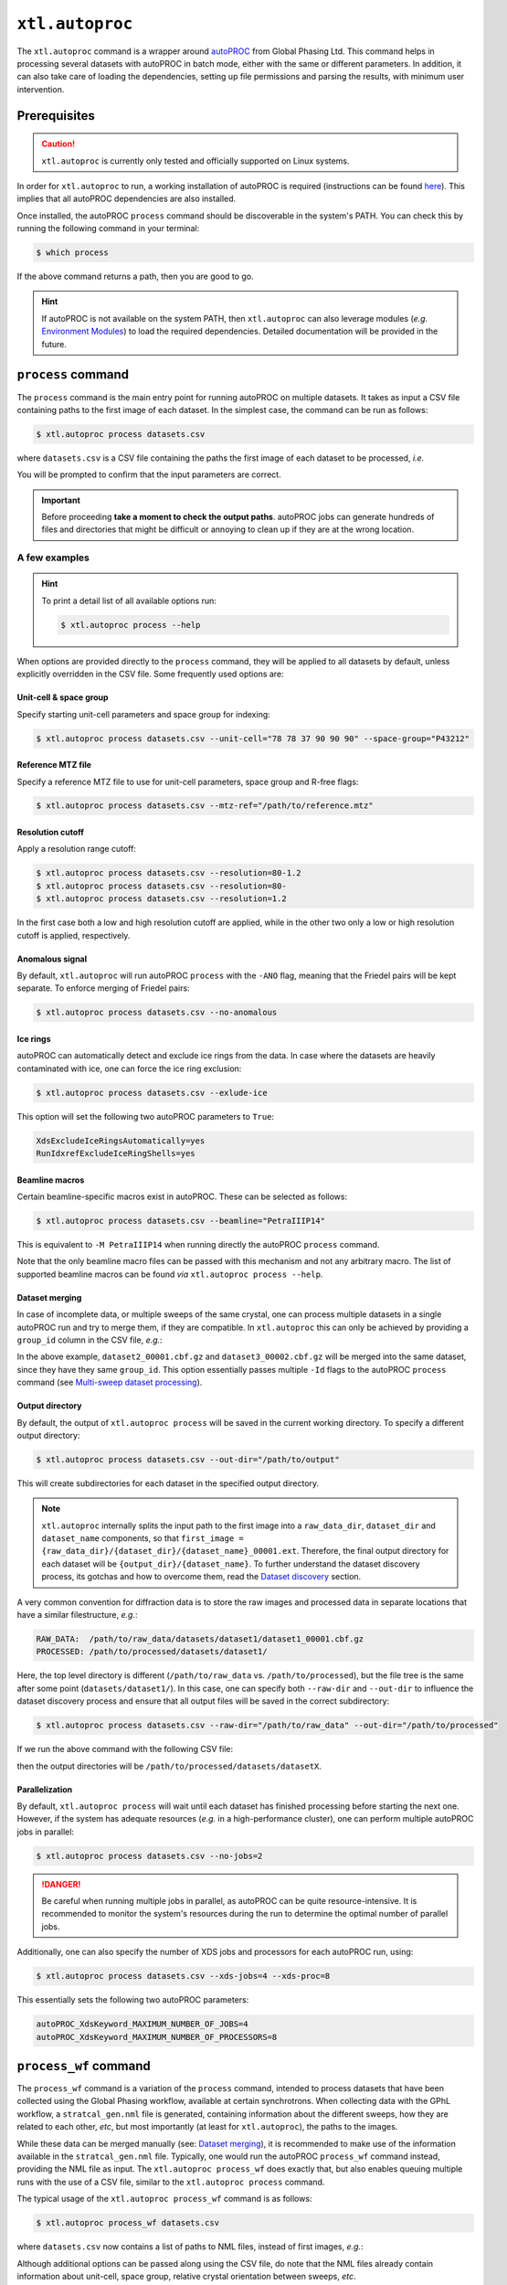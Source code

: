 ``xtl.autoproc``
================
The ``xtl.autoproc`` command is a wrapper around `autoPROC <https://www.globalphasing.com/autoproc/>`_ from Global
Phasing Ltd. This command helps in processing several datasets with autoPROC in batch mode, either with the same or
different parameters. In addition, it can also take care of loading the dependencies, setting up file permissions and
parsing the results, with minimum user intervention.

Prerequisites
-------------
.. caution::

    ``xtl.autoproc`` is currently only tested and officially supported on Linux systems.

In order for ``xtl.autoproc`` to run, a working installation of autoPROC is required (instructions can be found
`here <https://www.globalphasing.com/autoproc/manual/installation/>`_). This implies that all autoPROC dependencies are
also installed.

Once installed, the autoPROC ``process`` command should be discoverable in the system's PATH. You can check this by
running the following command in your terminal:

.. code-block:: console

    $ which process

If the above command returns a path, then you are good to go.

.. hint::
    If autoPROC is not available on the system PATH, then ``xtl.autoproc`` can also leverage modules (*e.g.*
    `Environment Modules <https://github.com/envmodules/modules>`_) to load the required dependencies. Detailed
    documentation will be provided in the future.

``process`` command
-------------------
The ``process`` command is the main entry point for running autoPROC on multiple datasets. It takes as input a CSV file
containing paths to the first image of each dataset. In the simplest case, the command can be run as follows:

.. code-block:: bash

    $ xtl.autoproc process datasets.csv

where ``datasets.csv`` is a CSV file containing the paths the first image of each dataset to be processed, *i.e.*

.. code-block:: csv
   :caption: ``datasets.csv``

    # fist_image
    /path/to/dataset1/dataset1_00001.cbf.gz
    /path/to/dataset2/dataset2_00001.cbf.gz
    /path/to/dataset3/dataset3_00001.cbf.gz
    ...

You will be prompted to confirm that the input parameters are correct.

.. important::

    Before proceeding **take a moment to check the output paths**. autoPROC jobs can generate hundreds of files and
    directories that might be difficult or annoying to clean up if they are at the wrong location.

A few examples
~~~~~~~~~~~~~~
.. hint::
   To print a detail list of all available options run:

   .. code-block:: console

      $ xtl.autoproc process --help

When options are provided directly to the ``process`` command, they will be applied to all datasets by default, unless
explicitly overridden in the CSV file. Some frequently used options are:

Unit-cell & space group
^^^^^^^^^^^^^^^^^^^^^^^
Specify starting unit-cell parameters and space group for indexing:

.. code-block:: console

  $ xtl.autoproc process datasets.csv --unit-cell="78 78 37 90 90 90" --space-group="P43212"

Reference MTZ file
^^^^^^^^^^^^^^^^^^
Specify a reference MTZ file to use for unit-cell parameters, space group and R-free flags:

.. code-block:: console

  $ xtl.autoproc process datasets.csv --mtz-ref="/path/to/reference.mtz"

Resolution cutoff
^^^^^^^^^^^^^^^^^
Apply a resolution range cutoff:

.. code-block:: console

  $ xtl.autoproc process datasets.csv --resolution=80-1.2
  $ xtl.autoproc process datasets.csv --resolution=80-
  $ xtl.autoproc process datasets.csv --resolution=1.2

In the first case both a low and high resolution cutoff are applied, while in the other two only a low or high
resolution cutoff is applied, respectively.

Anomalous signal
^^^^^^^^^^^^^^^^
By default, ``xtl.autoproc`` will run autoPROC ``process`` with the ``-ANO`` flag, meaning that the Friedel pairs will
be kept separate. To enforce merging of Friedel pairs:

.. code-block:: console

  $ xtl.autoproc process datasets.csv --no-anomalous

Ice rings
^^^^^^^^^
autoPROC can automatically detect and exclude ice rings from the data. In case where the datasets are heavily
contaminated with ice, one can force the ice ring exclusion:

.. code-block:: console

  $ xtl.autoproc process datasets.csv --exlude-ice

This option will set the following two autoPROC parameters to ``True``:

.. code-block::

  XdsExcludeIceRingsAutomatically=yes
  RunIdxrefExcludeIceRingShells=yes

Beamline macros
^^^^^^^^^^^^^^^
Certain beamline-specific macros exist in autoPROC. These can be selected as follows:

.. code-block:: console

  $ xtl.autoproc process datasets.csv --beamline="PetraIIIP14"

This is equivalent to ``-M PetraIIIP14`` when running directly the autoPROC ``process`` command.

Note that the only beamline macro files can be passed with this mechanism and not any arbitrary macro. The list of
supported beamline macros can be found *via* ``xtl.autoproc process --help``.

Dataset merging
^^^^^^^^^^^^^^^
In case of incomplete data, or multiple sweeps of the same crystal, one can process multiple datasets in a single
autoPROC run and try to merge them, if they are compatible. In ``xtl.autoproc`` this can only be achieved by providing
a ``group_id`` column in the CSV file, *e.g.*:

.. code-block:: csv
  :caption: ``datasets.csv``

  # group_id,first_image
  1,/path/to/dataset1/dataset1_00001.cbf.gz
  2,/path/to/dataset2/dataset2_00001.cbf.gz
  2,/path/to/dataset3/dataset3_00002.cbf.gz

In the above example, ``dataset2_00001.cbf.gz`` and ``dataset3_00002.cbf.gz`` will be merged into the same dataset,
since they have they same ``group_id``. This option essentially passes multiple ``-Id`` flags to the autoPROC
``process`` command (see `Multi-sweep dataset processing
<http://www.globalphasing.com/autoproc/manual/autoPROC7.html#step5>`_).

.. seealso::

  See `CSV specification`_ for more details on how to structure the input CSV file.

Output directory
^^^^^^^^^^^^^^^^
By default, the output of ``xtl.autoproc process`` will be saved in the current working directory. To specify a
different output directory:

.. code-block:: console

  $ xtl.autoproc process datasets.csv --out-dir="/path/to/output"

This will create subdirectories for each dataset in the specified output directory.

.. note::

    ``xtl.autoproc`` internally splits the input path to the first image into a ``raw_data_dir``, ``dataset_dir`` and
    ``dataset_name`` components, so that ``first_image = {raw_data_dir}/{dataset_dir}/{dataset_name}_00001.ext``.
    Therefore, the final output directory for each dataset will be ``{output_dir}/{dataset_name}``. To further
    understand the dataset discovery process, its gotchas and how to overcome them, read the `Dataset discovery`_
    section.

A very common convention for diffraction data is to store the raw images and processed data in separate locations that
have a similar filestructure, *e.g.*:

.. code-block:: text

   RAW_DATA:  /path/to/raw_data/datasets/dataset1/dataset1_00001.cbf.gz
   PROCESSED: /path/to/processed/datasets/dataset1/

Here, the top level directory is different (``/path/to/raw_data`` vs. ``/path/to/processed``), but the file tree is the
same after some point (``datasets/dataset1/``). In this case, one can specify both ``--raw-dir`` and ``--out-dir`` to
influence the dataset discovery process and ensure that all output files will be saved in the correct subdirectory:

.. code-block:: console

  $ xtl.autoproc process datasets.csv --raw-dir="/path/to/raw_data" --out-dir="/path/to/processed"

If we run the above command with the following CSV file:

.. code-block:: csv
   :caption: ``datasets.csv``

   # first_image
   /path/to/raw_data/datasets/dataset1/dataset1_00001.cbf.gz
   /path/to/raw_data/datasets/dataset2/dataset2_00001.cbf.gz
   /path/to/raw_data/datasets/dataset3/dataset3_00001.cbf.gz

then the output directories will be ``/path/to/processed/datasets/datasetX``.

.. seealso::

    See the `Dataset discovery`_ section for more details.

Parallelization
^^^^^^^^^^^^^^^^^^^
By default, ``xtl.autoproc process`` will wait until each dataset has finished processing before starting the next one.
However, if the system has adequate resources (*e.g.* in a high-performance cluster), one can perform multiple autoPROC
jobs in parallel:

.. code-block:: console

  $ xtl.autoproc process datasets.csv --no-jobs=2

.. danger::

    Be careful when running multiple jobs in parallel, as autoPROC can be quite resource-intensive. It is recommended to
    monitor the system's resources during the run to determine the optimal number of parallel jobs.

Additionally, one can also specify the number of XDS jobs and processors for each autoPROC run, using:

.. code-block:: console

  $ xtl.autoproc process datasets.csv --xds-jobs=4 --xds-proc=8

This essentially sets the following two autoPROC parameters:

.. code-block::

  autoPROC_XdsKeyword_MAXIMUM_NUMBER_OF_JOBS=4
  autoPROC_XdsKeyword_MAXIMUM_NUMBER_OF_PROCESSORS=8

``process_wf`` command
----------------------
The ``process_wf`` command is a variation of the ``process`` command, intended to process datasets that have been
collected using the Global Phasing workflow, available at certain synchrotrons. When collecting data with the GPhL
workflow, a ``stratcal_gen.nml`` file is generated, containing information about the different sweeps, how they are
related to each other, *etc*, but most importantly (at least for ``xtl.autoproc``), the paths to the images.

While these data can be merged manually (see: `Dataset merging`_), it is recommended to make use of
the information available in the ``stratcal_gen.nml`` file. Typically, one would run the autoPROC ``process_wf`` command
instead, providing the NML file as input. The ``xtl.autoproc process_wf`` does exactly that, but also enables queuing
multiple runs with the use of a CSV file, similar to the ``xtl.autoproc process`` command.

The typical usage of the ``xtl.autoproc process_wf`` command is as follows:

.. code-block:: console

    $ xtl.autoproc process_wf datasets.csv

where ``datasets.csv`` now contains a list of paths to NML files, instead of first images, *e.g.*:

.. code-block:: csv
   :caption: ``datasets.csv``

   # nml_file
   /path/to/dataset1/stratcal_gen.nml
   /path/to/dataset2/stratcal_gen.nml
   /path/to/dataset3/stratcal_gen.nml

Although additional options can be passed along using the CSV file, do note that the NML files already contain
information about unit-cell, space group, relative crystal orientation between sweeps, *etc*.

Updating NML files
~~~~~~~~~~~~~~~~~~
The ``stratcal_gen.nml`` files are generated during data collection at the synchrotron. This means that the paths to the
collected images will follow the file structure of the light source. If the data have been transferred to a different
location (*e.g.* a local drive), then all the paths in the NML file would be invalid. However, the NML file still
contains valuable information and should be the preferred way of processing GPhL workflow data.

In order to update the image directories within an NML file, a simple command is provided:

.. code-block:: console

    $ xtl.autoproc fixnml stratcal_gen.nml --from="/synchrotron/path/to/raw_data" --to="/local/path/to/raw_data" --check

This will read the ``stratcal_gen.nml`` file, and update the ``NAME_TEMPLATE`` for each sweep, by replacing the
value of ``--from`` with the value of ``--to``. For example, if the NML file contains:

.. code-block::
    :caption: ``stratcal_gen.nml``

    &SIMCAL_SWEEP_LIST
        NAME_TEMPLATE = '/synchrotron/path/to/raw_data/datasets/dataset1/dataset1_####.cbf.gz'

then a ``stratcal_gen_updated.nml`` file will be created with:

.. code-block::
    :caption: ``stratcal_gen_updated.nml``

    &SIMCAL_SWEEP_LIST
        NAME_TEMPLATE = '/local/path/to/raw_data/datasets/dataset1/dataset1_####.cbf.gz'

The ``--check`` flag will perform a GLOB search for ``dataset1_*.cbf.gz`` within the new directory, *i.e.*
``/local/path/to/raw_data/datasets/dataset1/``, and if no files match that pattern, the user will be notified.

Multiple NML files can be updated at once, by providing a list of them as arguments to the command. At the end, an
``updated_nml.csv`` file will be saved in the current working directory, which will contain the absolute paths to the
updated NML files and can be passed directly to ``xtl.autoproc process_wf``.

.. _options-command:

``options`` command
-------------------
The ``options`` command prints a table of all supported options for dataset discovery and autoPROC configuration that
can be parsed from the CSV file.

CSV specification
-----------------
The ``datasets.csv`` file is a powerful way to fully customize the autoPROC runs on a per-dataset basis. Various options
influencing the dataset discovery or autoPROC configuration can be passed along.

.. seealso::

    See the :ref:`options command <options-command>` for more details on the available options.

When preparing the input CSV file, a few rules should be followed:

1. The first line should start with ``#`` followed by a space, and then comma-separated list of column names (without
   spaces). The order of the columns is not important.
2. If an unknown column is found in the header, it will be ignored.
3. Any subsequent lines starting with ``#`` will be treated as comments and ignored.
4. Each line should contain values for one dataset, in the same order as in the header.
5. Each line should contain the same number of values as the header, but one or more of them can be empty.
6. Each line should be terminated with a newline character.
7. Spaces in values will not be trimmed!

Taking all the above into account, a more complex CSV file might look like this:

.. code-block:: csv
   :caption: ``datasets.csv``

   # first_image,unit_cell,space_group,reference_mtz,beamline
   /path/to/dataset1/dataset1_00001.cbf.gz,78;78;37;90;90;90,P 43 21 2,,
   /path/to/dataset2/dataset2_00002.cbf.gz,,,/path/to/reference.mtz,
   /path/to/dataset3/dataset3_00003.cbf.gz,,,,PetraIIIP14

This will run the first dataset with the specified space group and unit-cell, the second dataset with a reference MTZ
file and the last one with the ``PetraIIIP14`` macro file. Notice that each line contains the same number of commas,
meaning that they all have the same number of columns. Also note that the ``unit_cell`` parameter is provided as a
semicolon-separated list of values.

Any dataset-specific options specified on the CSV file will first be merged with the global options passed along the
``xtl.autoproc process`` command,. If an option is specified both on a global and a dataset level, then the dataset one
will take precedence. For example, running the above CSV file with:

.. code-block:: console

    $ xtl.autoproc process datasets.csv --space-group="P 21"

then the first dataset will be processed with space group :math:`P 4_3 2_1 2`, while the rest with :math:`P 2_1`.

One can easily image the flexibility for fully customized runs that is provided with this architecture.

Technical documentation
-----------------------

Dataset discovery
~~~~~~~~~~~~~~~~~
The dataset discovery process is a crucial part of ``xtl.autoproc`` as it determines the output directories for each
autoPROC run. When provided with an absolute path to the first image, ``xtl.autoproc`` tries to extract three values
from that path: ``raw_data_dir``, ``dataset_dir`` and ``dataset_name``. The ``dataset_dir`` is particularly important,
because the same value will be used to determine the output path, *i.e.* ``{output_dir}/{dataset_dir}``.

Let's consider the following example:

.. code-block:: csv
    :caption: ``datasets.csv``

    # first_image
    /path/to/raw_data/datasets/dataset1/dataset1_measurement1_00001.cbf.gz

When no additional information is provided, the ``dataset_dir`` is assumed to be the parent directory of the first
image, and everything preceding that will be the ``raw_data_dir``, *i.e.*:

.. code-block:: text

    /path/to/raw_data/datasets/dataset1/dataset1_measurement1_00001.cbf.gz
    \________________________/ \______/ \___________________/
           raw_data_dir       dataset_dir    dataset_name

In this case, the output directory for the dataset will be ``{output_dir}/dataset1``, where ``output_dir`` can be
specified using the ``--out-dir`` option (default: current working directory).

However, the discovery process can be influenced by providing a raw data directory, either globally with the
``--raw-dir`` option or on a per-dataset basis with the ``raw_data_dir`` parameter on the CSV file (see:
`CSV specification`_). If, for example, the user specifies ``--raw-dir="/path/to/raw_data"``, then the same path will be
split as follows:

.. code-block:: text

    /path/to/raw_data/datasets/dataset1/dataset1_measurement1_00001.cbf.gz
    \_______________/ \_______________/ \___________________/
       raw_data_dir      dataset_dir         dataset_name

and the output directory for the dataset will be ``{output_dir}/datasets/dataset1``.

Optionally, one can specify subsequent subdirectories within the above location with the ``--out-subdir`` flag or
``output_subdir`` column in the CSV file. For example, setting ``--out-subdir=my/output`` will put the output of
autoPROC in ``{output_dir}/datasets/dataset1/my/output``.

Dataset name determination
^^^^^^^^^^^^^^^^^^^^^^^^^^
In order to explicitly instruct autoPROC to process a specific dataset, ``xtl.autoproc`` constructs a ``-Id`` flag,
which is in the form of:

.. code-block:: text

    -Id xtl1234,/path/to/raw_data/datasets/dataset1/,dataset1_measurement1_0####.cbf.gz,1,3600
        \_____/ \_________________________________/ \_________________________________/ | \__/
        sweep_id          image_directory                      image_template           |  last_image_no
                                                                                        first_image_no

The ``sweep_id`` is a unique alphanumeric identifier (irrelevant for the user), ``image_directory`` is set to
``{raw_data_dir}/{dataset_dir}/``, while ``image_template``, ``first_image_no`` and ``last_image_no`` are required
for ``XDS.INP``. The part of the ``image_template`` preceding the ``#`` characters is called ``dataset_name`` within
``xtl.autoproc``.

Essentially, the ``dataset_name`` is the part of the image filename preceding the image number
(``dataset1_measurement1`` in the above example). To determine that value, a GLOB search is performed within
the dataset directory, the results are sorted alphabetically, and a character-by-character comparison is performed
between the first and last result, *i.e.* the first and last image (hopefully). Then ``dataset_name`` is set to the
longest common substring between the two files, *e.g.* ``dataset1_measurement1_0`` if the first and last images are
``dataset1_measurement1_00001.cbf.gz`` and ``dataset1_measurement1_03600.cbf.gz``.

In practice, there are a few more tricks in place to ensure that the dataset name determination is robust enough,
although it can never be foolproof. In case of atypical naming conventions, the automatic dataset name determination
might fail. In such cases, one can explicitly define all the above parameters in the CSV file, *e.g.*:

.. code-block:: csv
    :caption: ``datasets.csv``

    # raw_data_dir,dataset_dir,dataset_name
    /path/to/raw_data,/datasets/dataset1,dataset1_measurement1.cbf.gz

Notice that ``dataset1_measurement1.cbf.gz`` is not the same as the first image filename
(``dataset1_measurement1_00001.cbf.gz``), but rather the ``dataset_name`` and the file extension. This is enough to
determine the first image by performing a GLOB search for ``{dataset_name}*{file_extension}`` within
``{raw_data_dir}/{dataset_dir}``. The first alphabetically sorted result will be considered as the first image.

Job execution
~~~~~~~~~~~~~
For each dataset to be processed, ``xtl.autoproc`` will create a job. A job is a subprocess that runs autoPROC in the
background. To better organize the autoPROC runs, we have opted to include the input to autoPROC in a ``.dat`` macro
file, which is in turn passed to the autoPROC ``process`` command, via an intermediate shell script.

Once a job is launched, the job directory is first created within ``{output_dir}/{dataset_dir}``, typically in the form
of ``autoproc_runXX``, and then the macro file and shell script are created within that directory. A typical shell
script and macro file will look like this:

.. code-block:: bash
    :caption: ``xtl_autoPROC.sh``

    #!/bin/bash
    process -M /path/to/processed/datasets/dataset1/autoproc_run01/xtl_autoPROC.dat -d /path/to/processed/datasets/dataset1/autoproc_run01/autoproc

.. code-block::
    :caption: ``xtl_autoPROC.dat``

    # autoPROC macro file
    # Generated by xtl v.0.1.0 on 2025-12-30T19:47:35.620825
    #  user@host [distro]

    ### Dataset definitions
    # autoproc_id = xtl7156
    # no_sweeps = 1
    ## Sweep 1 [xtl7156]: dataset1_measurement1
    #   raw_data = /path/to/raw_data/datasets/dataset1/
    #   first_image = dataset1_measurement1_00001.cbf.gz
    #   image_template = dataset1_measurement1_#####.cbf.gz
    #   img_no_first = 1
    #   img_no_last = 3600
    #   idn = xtl7156,/path/to/raw_data/datasets/dataset1/,dataset1_measurement1_#####.cbf.gz,1,3600

    ### CLI arguments (including dataset definitions and macros)
    __args='-Id "xtl7156,/path/to/raw_data/datasets/dataset1/,dataset1_measurement1_#####.cbf.gz,1,3600" -B -M HighResCutOnCChalf'

    ### User parameters
    cell="79.0 79.0 37.0 90.0 90.0 90.0"
    symm="P43212"
    nres=129

    ### XDS parameters
    autoPROC_XdsKeyword_MAXIMUM_NUMBER_OF_JOBS=16
    autoPROC_XdsKeyword_MAXIMUM_NUMBER_OF_PROCESSORS=4
    ...

As you can see, the ``xtl_autoPROC.sh`` runs the autoPROC ``process`` command by passing the ``xtl_autoPROC.dat`` macro
file as input and the output directory for the autoPROC run. In turn, the macro file contains the rest of the autoPROC
parameters, as well as some debug information for the dataset discovery process of ``xtl.autoproc``.

When the ``xtl_autoPROC.sh`` script is executed as a subprocess, its standard output and error streams (and subsequently
those of the autoPROC ``process`` command) are redirected to ``xtl_autoPROC.stdout.log`` and
``xtl_autoPROC.stderr.log``, respectively, withing the job directory.

The jobs are executed asynchronously, and the main event loop ensures that only a certain number of jobs are running
simultaneously (controlled by the ``--no-jobs`` option, default: ``1``).

Post-completion tidy-up
~~~~~~~~~~~~~~~~~~~~~~~
Once the autoPROC ``process`` command exits, a few tidy-up tasks are triggered. First, ``xtl.autoproc`` will try to
determine if the autoPROC run was successful (*i.e.* whether it yielded a reflection file), by checking for the presence
of the ``staraniso_alldata-unique.mtz`` file. It then copies the following files from the autoPROC output directory to
the job directory, for easier access:

- ``summary.html``
- ``report.pdf``
- ``report_staraniso.pdf``
- ``truncate-unique.mtz``
- ``staraniso_alldata-unique.mtz``
- ``xtlXXXX.dat``

The ``xtlXXXX.dat`` file contains all the parameters that autoPROC digested from the user's input. The two MTZ files
will be prepended with the ``dataset_name``.

Finally, if the autoPROC run was deemed successful, an ``xtl_autoPROC.json`` file will also be generated within the job
directory. This JSON file combines results from ``imginfo.xml``, ``truncate.xml``, ``staraniso.xml`` and ``CORRECT.LP``,
and can be very convenient for downstream programmatic parsing of autoPROC results. A little jiffy
(``xtl.autoproc json2csv``) is provided to convert the JSON files from all jobs into a single monolithic CSV file, that
may or may not be more convenient to work with than the individual JSON files.

Advanced parametrization
~~~~~~~~~~~~~~~~~~~~~~~~
Although ``xtl.autoproc`` includes options for the most frequently used autoPROC parameters, sometimes it may not be
enough. To ensure that any possible autoPROC configuration can be launched within the provided framework, any arbitrary
parameter can be passed along to autoPROC using one of two ways.

On a global level, using the ``-x``/``--extra`` option will pass a single ``parameter=value`` pair. If more than one
parameter need to be passed along, then the ``-x`` option can be provided multiple times, *e.g.*:

.. code-block:: console

    $ xtl.autoproc process datasets.csv -x autoPROC_XdsIntegPostrefNumCycle=5 -x wave=0.9876

On a dataset level, the same can be achieved by specifying an ``extra_params`` column, which expects a
semicolon-separated list of ``parameter=value`` pairs, *e.g.*:

.. code-block:: csv
   :caption: ``datasets.csv``

   # first_image,extra_params
   /path/to/dataset1/dataset1_00001.cbf.gz,autoPROC_XdsIntegPostrefNumCycle=5;wave=0.9876
   /path/to/dataset2/dataset2_00001.cbf.gz,wave=0.9876

Internally, the provided arguments will be converted into a ``{parameter: value}`` dictionary by splitting on the ``=``
character, and then try to apply proper character escaping to the value, *e.g.* padding with double quotes if it
contains any spaces, before passing it to the autoPROC command. However, do note that no checks will be performed on the
parameter names to ensure that they are valid autoPROC parameters. This responsibility falls on the user. A list of all
the supported autoPROC parameters can be found `here <https://www.globalphasing.com/autoproc/manual/appendix1.html>`_.